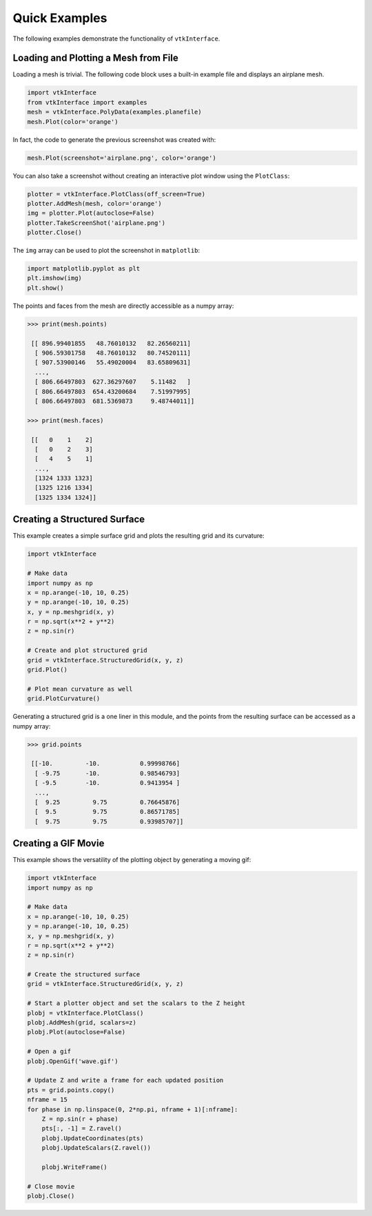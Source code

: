 Quick Examples
==============
The following examples demonstrate the functionality of ``vtkInterface``.


Loading and Plotting a Mesh from File
~~~~~~~~~~~~~~~~~~~~~~~~~~~~~~~~~~~~~
Loading a mesh is trivial.  The following code block uses a built-in example file and displays an airplane mesh.

.. code:: python

    import vtkInterface
    from vtkInterface import examples
    mesh = vtkInterface.PolyData(examples.planefile)
    mesh.Plot(color='orange')
    
.. image:: ./images/airplane.png

In fact, the code to generate the previous screenshot was created with:

.. code:: python

    mesh.Plot(screenshot='airplane.png', color='orange')

You can also take a screenshot without creating an interactive plot window using the ``PlotClass``:

.. code:: python

    plotter = vtkInterface.PlotClass(off_screen=True)
    plotter.AddMesh(mesh, color='orange')
    img = plotter.Plot(autoclose=False)
    plotter.TakeScreenShot('airplane.png')
    plotter.Close()

The ``img`` array can be used to plot the screenshot in ``matplotlib``:

.. code:: python

    import matplotlib.pyplot as plt
    plt.imshow(img)
    plt.show()

The points and faces from the mesh are directly accessible as a numpy array:

.. code:: python

    >>> print(mesh.points)

     [[ 896.99401855   48.76010132   82.26560211]
      [ 906.59301758   48.76010132   80.74520111]
      [ 907.53900146   55.49020004   83.65809631]
      ..., 
      [ 806.66497803  627.36297607    5.11482   ]
      [ 806.66497803  654.43200684    7.51997995]
      [ 806.66497803  681.5369873     9.48744011]]
    
    >>> print(mesh.faces)
    
     [[   0    1    2]
      [   0    2    3]
      [   4    5    1]
      ..., 
      [1324 1333 1323]
      [1325 1216 1334]
      [1325 1334 1324]]
    
    
Creating a Structured Surface
~~~~~~~~~~~~~~~~~~~~~~~~~~~~~
This example creates a simple surface grid and plots the resulting grid and its curvature:

.. code:: python

    import vtkInterface

    # Make data
    import numpy as np
    x = np.arange(-10, 10, 0.25)
    y = np.arange(-10, 10, 0.25)
    x, y = np.meshgrid(x, y)
    r = np.sqrt(x**2 + y**2)
    z = np.sin(r)
    
    # Create and plot structured grid
    grid = vtkInterface.StructuredGrid(x, y, z)
    grid.Plot()
    
    # Plot mean curvature as well
    grid.PlotCurvature()

.. image:: ./images/curvature.png

Generating a structured grid is a one liner in this module, and the points from the resulting surface can be accessed as a numpy array:

.. code:: python

    >>> grid.points
    
     [[-10.         -10.           0.99998766]
      [ -9.75       -10.           0.98546793]
      [ -9.5        -10.           0.9413954 ]
      ..., 
      [  9.25         9.75         0.76645876]
      [  9.5          9.75         0.86571785]
      [  9.75         9.75         0.93985707]]


Creating a GIF Movie
~~~~~~~~~~~~~~~~~~~~
This example shows the versatility of the plotting object by generating a moving gif:

.. code:: python
    
    import vtkInterface
    import numpy as np

    # Make data
    x = np.arange(-10, 10, 0.25)
    y = np.arange(-10, 10, 0.25)
    x, y = np.meshgrid(x, y)
    r = np.sqrt(x**2 + y**2)
    z = np.sin(r)

    # Create the structured surface
    grid = vtkInterface.StructuredGrid(x, y, z)

    # Start a plotter object and set the scalars to the Z height
    plobj = vtkInterface.PlotClass()
    plobj.AddMesh(grid, scalars=z)
    plobj.Plot(autoclose=False)

    # Open a gif
    plobj.OpenGif('wave.gif')

    # Update Z and write a frame for each updated position
    pts = grid.points.copy()
    nframe = 15
    for phase in np.linspace(0, 2*np.pi, nframe + 1)[:nframe]:
        Z = np.sin(r + phase)
        pts[:, -1] = Z.ravel()
        plobj.UpdateCoordinates(pts)
        plobj.UpdateScalars(Z.ravel())

        plobj.WriteFrame()

    # Close movie
    plobj.Close()

.. image:: ./images/wave.gif

